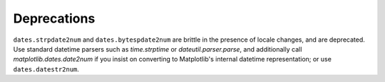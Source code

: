 Deprecations
````````````

``dates.strpdate2num`` and ``dates.bytespdate2num`` are brittle in the
presence of locale changes, and are deprecated.  Use standard datetime
parsers such as `time.strptime` or `dateutil.parser.parse`, and additionally
call `matplotlib.dates.date2num` if you insist on converting to Matplotlib's
internal datetime representation; or use ``dates.datestr2num``.
